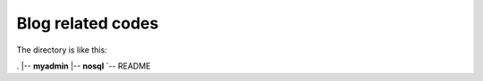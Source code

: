 =========================
Blog related codes
=========================

The directory is like this:

.
|-- **myadmin**
|-- **nosql**
`-- README

